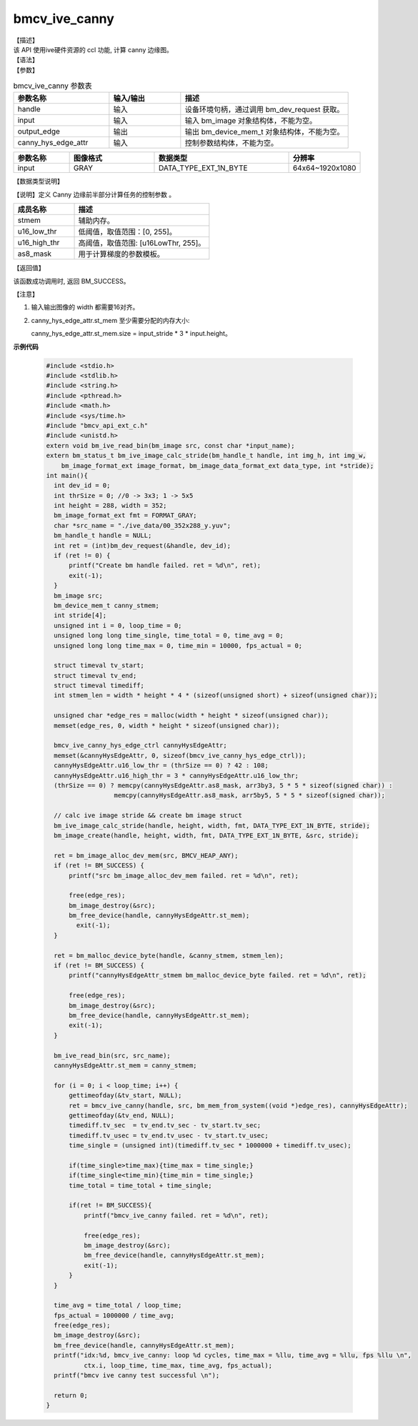 bmcv_ive_canny
------------------------------

| 【描述】

| 该 API 使用ive硬件资源的 ccl 功能, 计算 canny 边缘图。

| 【语法】

.. code-block:: c++
    :linenos:
    :lineno-start: 1
    :force:

    bm_status_t bmcv_ive_canny(
        bm_handle_t                  handle,
        bm_image                     input,
        bm_device_mem_t              output_edge,
        bmcv_ive_canny_hys_edge_ctrl   canny_hys_edge_attr);

| 【参数】

.. list-table:: bmcv_ive_canny 参数表
    :widths: 20 15 35

    * - **参数名称**
      - **输入/输出**
      - **描述**
    * - handle
      - 输入
      - 设备环境句柄，通过调用 bm_dev_request 获取。
    * - \input
      - 输入
      - 输入 bm_image 对象结构体，不能为空。
    * - \output_edge
      - 输出
      - 输出 bm_device_mem_t 对象结构体，不能为空。
    * - \canny_hys_edge_attr
      - 输入
      - 控制参数结构体，不能为空。

.. list-table::
    :widths: 25 38 60 32

    * - **参数名称**
      - **图像格式**
      - **数据类型**
      - **分辨率**
    * - input
      - GRAY
      - DATA_TYPE_EXT_1N_BYTE
      - 64x64~1920x1080

| 【数据类型说明】

【说明】定义 Canny 边缘前半部分计算任务的控制参数 。

.. code-block:: c++
    :linenos:
    :lineno-start: 1
    :force:

    typedef struct bmcv_ive_canny_hys_edge_ctrl_s{
        bm_device_mem_t  st_mem;
        unsigned short u16_low_thr;
        unsigned short u16_high_thr;
        signed char as8_mask[25];
    } bmcv_ive_canny_hys_edge_ctrl;

.. list-table::
    :widths: 45 100

    * - **成员名称**
      - **描述**
    * - stmem
      - 辅助内存。
    * - u16_low_thr
      - 低阈值，取值范围：[0, 255]。
    * - u16_high_thr
      - 高阈值，取值范围: [u16LowThr, 255]。
    * - as8_mask
      - 用于计算梯度的参数模板。

| 【返回值】

该函数成功调用时, 返回 BM_SUCCESS。

【注意】

1. 输入输出图像的 width 都需要16对齐。

2. canny_hys_edge_attr.st_mem 至少需要分配的内存大小:

   canny_hys_edge_attr.st_mem.size = input_stride * 3 * input.height。



**示例代码**

    .. code-block:: c

      #include <stdio.h>
      #include <stdlib.h>
      #include <string.h>
      #include <pthread.h>
      #include <math.h>
      #include <sys/time.h>
      #include "bmcv_api_ext_c.h"
      #include <unistd.h>
      extern void bm_ive_read_bin(bm_image src, const char *input_name);
      extern bm_status_t bm_ive_image_calc_stride(bm_handle_t handle, int img_h, int img_w,
          bm_image_format_ext image_format, bm_image_data_format_ext data_type, int *stride);
      int main(){
        int dev_id = 0;
        int thrSize = 0; //0 -> 3x3; 1 -> 5x5
        int height = 288, width = 352;
        bm_image_format_ext fmt = FORMAT_GRAY;
        char *src_name = "./ive_data/00_352x288_y.yuv";
        bm_handle_t handle = NULL;
        int ret = (int)bm_dev_request(&handle, dev_id);
        if (ret != 0) {
            printf("Create bm handle failed. ret = %d\n", ret);
            exit(-1);
        }
        bm_image src;
        bm_device_mem_t canny_stmem;
        int stride[4];
        unsigned int i = 0, loop_time = 0;
        unsigned long long time_single, time_total = 0, time_avg = 0;
        unsigned long long time_max = 0, time_min = 10000, fps_actual = 0;

        struct timeval tv_start;
        struct timeval tv_end;
        struct timeval timediff;
        int stmem_len = width * height * 4 * (sizeof(unsigned short) + sizeof(unsigned char));

        unsigned char *edge_res = malloc(width * height * sizeof(unsigned char));
        memset(edge_res, 0, width * height * sizeof(unsigned char));

        bmcv_ive_canny_hys_edge_ctrl cannyHysEdgeAttr;
        memset(&cannyHysEdgeAttr, 0, sizeof(bmcv_ive_canny_hys_edge_ctrl));
        cannyHysEdgeAttr.u16_low_thr = (thrSize == 0) ? 42 : 108;
        cannyHysEdgeAttr.u16_high_thr = 3 * cannyHysEdgeAttr.u16_low_thr;
        (thrSize == 0) ? memcpy(cannyHysEdgeAttr.as8_mask, arr3by3, 5 * 5 * sizeof(signed char)) :
                        memcpy(cannyHysEdgeAttr.as8_mask, arr5by5, 5 * 5 * sizeof(signed char));

        // calc ive image stride && create bm image struct
        bm_ive_image_calc_stride(handle, height, width, fmt, DATA_TYPE_EXT_1N_BYTE, stride);
        bm_image_create(handle, height, width, fmt, DATA_TYPE_EXT_1N_BYTE, &src, stride);

        ret = bm_image_alloc_dev_mem(src, BMCV_HEAP_ANY);
        if (ret != BM_SUCCESS) {
            printf("src bm_image_alloc_dev_mem failed. ret = %d\n", ret);

            free(edge_res);
            bm_image_destroy(&src);
            bm_free_device(handle, cannyHysEdgeAttr.st_mem);
              exit(-1);
        }

        ret = bm_malloc_device_byte(handle, &canny_stmem, stmem_len);
        if (ret != BM_SUCCESS) {
            printf("cannyHysEdgeAttr_stmem bm_malloc_device_byte failed. ret = %d\n", ret);

            free(edge_res);
            bm_image_destroy(&src);
            bm_free_device(handle, cannyHysEdgeAttr.st_mem);
            exit(-1);
        }

        bm_ive_read_bin(src, src_name);
        cannyHysEdgeAttr.st_mem = canny_stmem;

        for (i = 0; i < loop_time; i++) {
            gettimeofday(&tv_start, NULL);
            ret = bmcv_ive_canny(handle, src, bm_mem_from_system((void *)edge_res), cannyHysEdgeAttr);
            gettimeofday(&tv_end, NULL);
            timediff.tv_sec  = tv_end.tv_sec - tv_start.tv_sec;
            timediff.tv_usec = tv_end.tv_usec - tv_start.tv_usec;
            time_single = (unsigned int)(timediff.tv_sec * 1000000 + timediff.tv_usec);

            if(time_single>time_max){time_max = time_single;}
            if(time_single<time_min){time_min = time_single;}
            time_total = time_total + time_single;

            if(ret != BM_SUCCESS){
                printf("bmcv_ive_canny failed. ret = %d\n", ret);

                free(edge_res);
                bm_image_destroy(&src);
                bm_free_device(handle, cannyHysEdgeAttr.st_mem);
                exit(-1);
            }
        }

        time_avg = time_total / loop_time;
        fps_actual = 1000000 / time_avg;
        free(edge_res);
        bm_image_destroy(&src);
        bm_free_device(handle, cannyHysEdgeAttr.st_mem);
        printf("idx:%d, bmcv_ive_canny: loop %d cycles, time_max = %llu, time_avg = %llu, fps %llu \n",
                ctx.i, loop_time, time_max, time_avg, fps_actual);
        printf("bmcv ive canny test successful \n");

        return 0;
      }